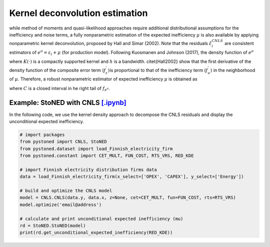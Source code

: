 Kernel deconvolution estimation
=================================

while method of moments and quasi-likelihood approaches require additional distributional assumptions
for the inefficiency and noise terms, a fully nonparametric estimation of the expected inefficiency
:math:`\mu` is also available by applying nonparametric kernel deconvolution, proposed by Hall and Simar (2002). 
Note that the residuals :math:`\hat{\varepsilon}_i^{CNLS}` are consistent estimators of :math:`e^o = \varepsilon_i + \mu` (for production model).
Following Kuosmanen and Johnson (2017), the density function of :math:`{e^o}`

.. math::
    :nowrap:
    
    \begin{align*}
        \hat{f}_{e^o}(z) = (nh)^{-1} \sum_{i=1}^{n}K\bigg(\frac{z-e_i^o}{h} \bigg)
    \end{align*}

where :math:`K(\cdot)` is a compactly supported kernel and :math:`h` is a bandwidth. 
\citet{Hall2002} show that the first derivative of the density function of 
the composite error term (:math:`f_\varepsilon^{'}`)is proportional to that of the 
inefficiency term (:math:`f_u^{'}`) in the neighborhood of :math:`\mu`. Therefore, 
a robust nonparametric estimator of expected inefficiency :math:`\mu` is obtained as

.. math::
    :nowrap:

    \begin{align*}
        \hat{\mu} = \arg \max_{z \in C}(\hat{f^{'}}_{e^o}(z)),
    \end{align*}

where :math:`C` is a closed interval in he right tail of :math:`f_{e^o}`.


Example: StoNED with CNLS `[.ipynb] <https://colab.research.google.com/github/ds2010/pyStoNED/blob/master/notebooks/StoNED_KDE.ipynb>`__
------------------------------------------------------------------------------------------------------------------------

In the following code, we use the kernel density approach to decompose the CNLS residuals and display the unconditional expected inefficiency.

.. code:: python

    # import packages
    from pystoned import CNLS, StoNED
    from pystoned.dataset import load_Finnish_electricity_firm
    from pystoned.constant import CET_MULT, FUN_COST, RTS_VRS, RED_KDE
    
    # import Finnish electricity distribution firms data
    data = load_Finnish_electricity_firm(x_select=['OPEX', 'CAPEX'], y_select=['Energy'])
    
    # build and optimize the CNLS model
    model = CNLS.CNLS(data.y, data.x, z=None, cet=CET_MULT, fun=FUN_COST, rts=RTS_VRS)
    model.optimize('email@address')
    
    # calculate and print unconditional expected inefficiency (mu)
    rd = StoNED.StoNED(model)
    print(rd.get_unconditional_expected_inefficiency(RED_KDE))
